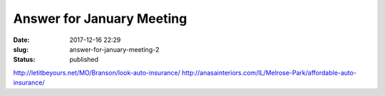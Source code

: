 Answer for January Meeting
##########################
:date: 2017-12-16 22:29
:slug: answer-for-january-meeting-2
:status: published

http://letitbeyours.net/MO/Branson/look-auto-insurance/
http://anasainteriors.com/IL/Melrose-Park/affordable-auto-insurance/
